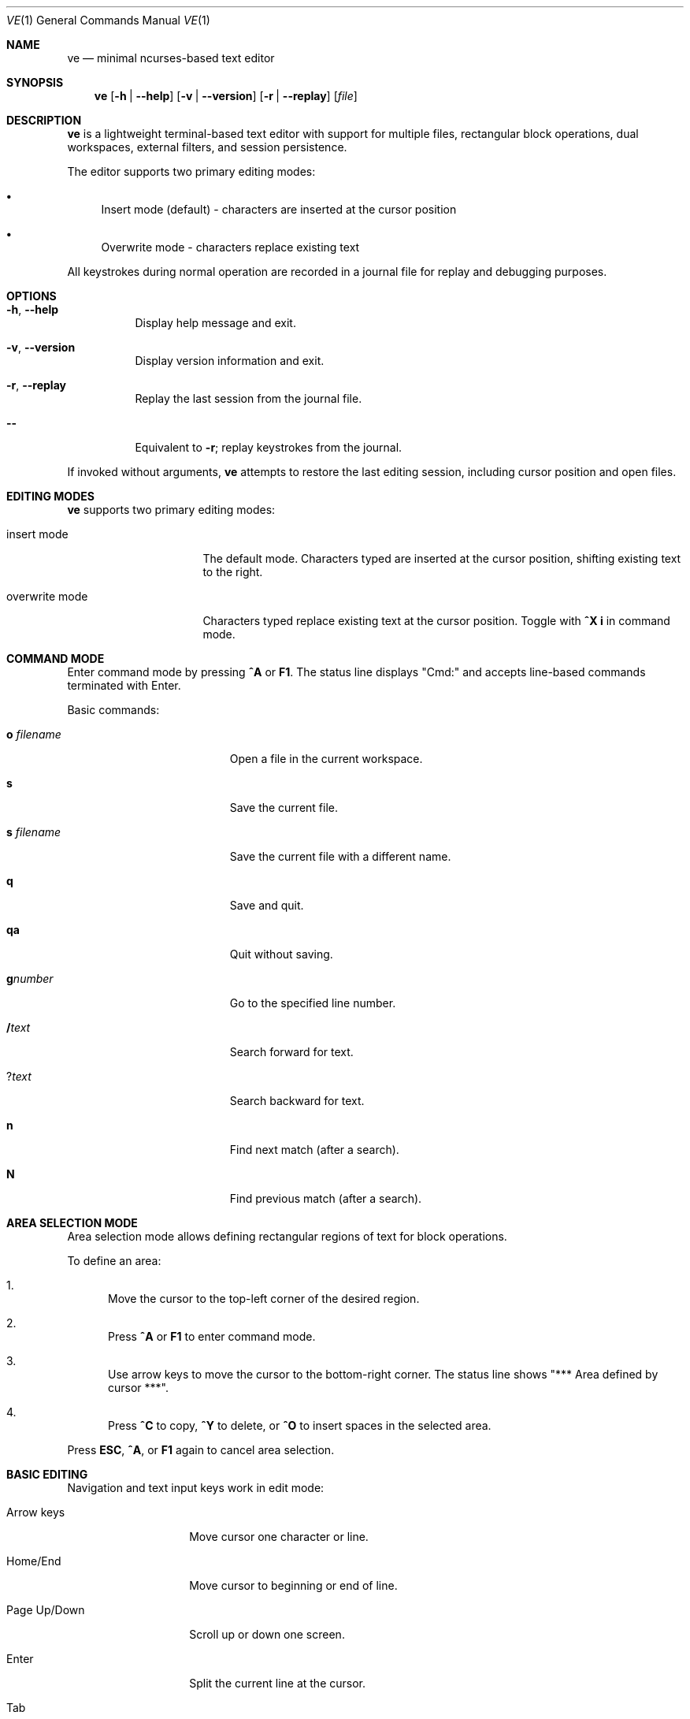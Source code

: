 .\" Copyright (c) 2024
.\" Permission to use, copy, modify, and distribute this software for any
.\" purpose with or without fee is hereby granted.
.Dd $Mdocdate: December 2024 $
.Dt VE 1
.Os
.Sh NAME
.Nm ve
.Nd minimal ncurses-based text editor
.Sh SYNOPSIS
.Nm
.Op Fl h | Fl -help
.Op Fl v | Fl -version
.Op Fl r | Fl -replay
.Op Ar file
.Sh DESCRIPTION
.Nm
is a lightweight terminal-based text editor with support for multiple files,
rectangular block operations, dual workspaces, external filters, and session
persistence.
.Pp
The editor supports two primary editing modes:
.Bl -bullet
.It
Insert mode (default) - characters are inserted at the cursor position
.It
Overwrite mode - characters replace existing text
.El
.Pp
All keystrokes during normal operation are recorded in a journal file for
replay and debugging purposes.
.Sh OPTIONS
.Bl -tag -width Ds
.It Fl h , Fl -help
Display help message and exit.
.It Fl v , Fl -version
Display version information and exit.
.It Fl r , Fl -replay
Replay the last session from the journal file.
.It Fl -
Equivalent to
.Fl r ;
replay keystrokes from the journal.
.El
.Pp
If invoked without arguments,
.Nm
attempts to restore the last editing session, including cursor position and
open files.
.Sh EDITING MODES
.Nm
supports two primary editing modes:
.Bl -tag -width "overwrite mode"
.It "insert mode"
The default mode. Characters typed are inserted at the cursor position,
shifting existing text to the right.
.It "overwrite mode"
Characters typed replace existing text at the cursor position.
Toggle with
.Ic ^X i
in command mode.
.El
.Sh COMMAND MODE
Enter command mode by pressing
.Ic ^A
or
.Ic F1 .
The status line displays "Cmd:" and accepts line-based commands terminated
with Enter.
.Pp
Basic commands:
.Bl -tag -width "quit without save"
.It Ic o Ar filename
Open a file in the current workspace.
.It Ic s
Save the current file.
.It Ic s Ar filename
Save the current file with a different name.
.It Ic q
Save and quit.
.It Ic qa
Quit without saving.
.It Ic g Ns Ar number
Go to the specified line number.
.It Ic / Ns Ar text
Search forward for text.
.It Ic ? Ns Ar text
Search backward for text.
.It Ic n
Find next match (after a search).
.It Ic N
Find previous match (after a search).
.El
.Sh AREA SELECTION MODE
Area selection mode allows defining rectangular regions of text for block
operations.
.Pp
To define an area:
.Bl -enum
.It
Move the cursor to the top-left corner of the desired region.
.It
Press
.Ic ^A
or
.Ic F1
to enter command mode.
.It
Use arrow keys to move the cursor to the bottom-right corner.
The status line shows "*** Area defined by cursor ***".
.It
Press
.Ic ^C
to copy,
.Ic ^Y
to delete, or
.Ic ^O
to insert spaces in the selected area.
.El
.Pp
Press
.Ic ESC ,
.Ic ^A ,
or
.Ic F1
again to cancel area selection.
.Sh BASIC EDITING
Navigation and text input keys work in edit mode:
.Bl -tag -width "Page Up/Down"
.It "Arrow keys"
Move cursor one character or line.
.It "Home/End"
Move cursor to beginning or end of line.
.It "Page Up/Down"
Scroll up or down one screen.
.It "Enter"
Split the current line at the cursor.
.It "Tab"
Insert 4 spaces.
.It "Backspace"
Delete character before cursor.
.It "Delete"
Delete character under cursor (also
.Ic ^D ) .
.It "Printable characters"
Insert or replace text depending on current mode.
.El
.Sh SAVE OPERATIONS
Multiple ways to save files:
.Bl -tag -width "^A s"
.It Ic F2
Save current file immediately.
.It Ic ^A s
Save from command mode.
.It Ic ^X ^C
Save and quit.
.El
.Sh QUOTE NEXT
Press
.Ic ^P
to quote the next character. The following character is inserted literally,
even if it would normally have a special meaning (e.g., control characters).
Useful for inserting literal control sequences.
.Sh LINE OPERATIONS
Line operations work on entire lines:
.Bl -tag -width "^C (copy)"
.It Ic ^C
Copy current line to clipboard.
.It Ic F5
Same as
.Ic ^C .
.It Ic ^V
Paste clipboard contents at cursor position.
.It Ic F6
Same as
.Ic ^V .
.It Ic ^Y
Delete current line.
.It Ic ^O
Insert blank line below cursor.
.El
.Pp
In command mode, these operations can be combined with numeric prefixes or
area selection to operate on multiple lines or rectangular blocks.
.Sh ADVANCED OPERATIONS
.Ss Search
Search operations work in command mode:
.Bl -tag -width "/text"
.It Ic / Ns Ar text
Search forward from current position.
.It Ic ^F
Same as forward search (also works in edit mode).
.It Ic ? Ns Ar text
Search backward from current position.
.It Ic ^B
Same as backward search (also works in edit mode).
.It Ic n
Find next occurrence (after a search).
.It Ic N
Find previous occurrence (after a search).
.El
.Ss Goto Line
Navigate to a specific line number:
.Bl -tag -width "g<number>"
.It Ic g Ns Ar number
Go to line number in command mode.
.It Ic F8
Opens goto line dialog.
.El
.Sh RECTANGULAR BLOCKS OF TEXT
Rectangular block operations work on column-aligned regions across multiple
lines, independent of line length.
.Pp
Operations:
.Bl -tag -width "^O (insert spaces)"
.It Ic ^C
Copy rectangular block to clipboard (in command mode with area selection).
.It Ic ^V
Paste rectangular block at cursor position.
.It Ic ^Y
Delete rectangular block (in command mode with area selection).
.It Ic ^O
Insert rectangular block of spaces (in command mode with area selection).
.El
.Pp
When pasting a rectangular block, text is inserted column-by-column on each
affected line, shifting existing text to the right.
.Sh EXTERNAL FILTERS
Run shell commands on selected lines:
.Bl -enum
.It
Define an area using area selection mode, or select lines.
.It
Press
.Ic F4
to enter filter command mode.
.It
Type
.Ic | Ns Ar command
and press Enter (e.g.,
.Ic |sort
to sort selected lines).
.It
The selected text is piped to the command and replaced with the output.
.El
.Sh DUAL WORKSPACES AND HELP FILE
.Nm
maintains two independent workspaces that can be switched between:
.Bl -tag -width "F3"
.It Ic ^N
Switch to alternative workspace (opens help file on first use).
.It Ic F3
Switch between primary and alternative workspaces.
.El
.Pp
Both workspaces maintain independent state including:
.Bl -bullet
.It
Cursor position
.It
Viewport position
.It
Open files
.It
Editing mode
.El
.Pp
The alternative workspace is typically used for:
.Bl -bullet
.It
Viewing the help file
.It
Editing a second file simultaneously
.It
Comparing different parts of the same file
.El
.Sh SESSION PERSISTENCE AND REPLAY
.Nm
automatically saves session state on exit to
.Pa ~/.ve/session ,
including:
.Bl -bullet
.It
Last open filename
.It
Cursor position
.It
Viewport position
.It
Editing mode
.It
Command mode state
.It
Search history
.It
Macros and named buffers
.It
Clipboard contents
.El
.Pp
Keystrokes are recorded in journal files located at
.Pa /tmp/rej{tty}{user} .
These journals can be used to:
.Bl -bullet
.It
Replay sessions for debugging
.It
Restore lost work
.It
Debug editor behavior
.El
.Pp
To replay a session:
.Bl -enum
.It
Use
.Nm Fl r
or
.Nm Fl -
to replay from the journal.
.It
The editor will execute the recorded keystrokes automatically.
.El
.Pp
Session state is restored automatically when
.Nm
is invoked without arguments.
.Sh FILES
.Bl -tag -width "/tmp/rej{tty}{user}" -compact
.It Pa ~/.ve/session
Saved session state
.It Pa /tmp/rej{tty}{user}
Keystroke journal files
.It Pa /tmp/ret{tty}{user}
Temporary session state
.El
.Sh SEE ALSO
.Pp
The editor includes built-in help accessible via
.Ic ^N
or
.Ic F3 ,
which provides detailed information about commands and features.
.Sh AUTHORS
.Nm
was developed as a minimal ncurses-based text editor.
.Sh BUGS
Report bugs via the project's issue tracker.
.Sh VERSION
.Nm
version 0.1.0
